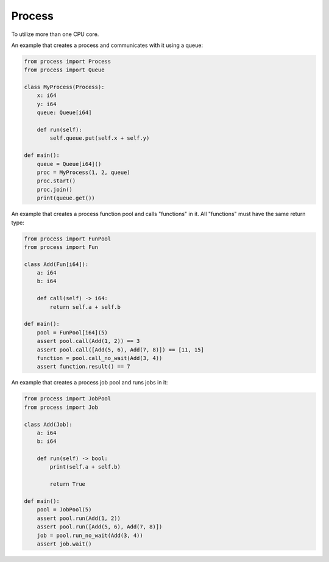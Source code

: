 Process
-------

To utilize more than one CPU core.

An example that creates a process and communicates with it using a
queue:

.. code-block:: mys

   from process import Process
   from process import Queue

   class MyProcess(Process):
       x: i64
       y: i64
       queue: Queue[i64]

       def run(self):
           self.queue.put(self.x + self.y)

   def main():
       queue = Queue[i64]()
       proc = MyProcess(1, 2, queue)
       proc.start()
       proc.join()
       print(queue.get())

An example that creates a process function pool and calls "functions"
in it. All "functions" must have the same return type:

.. code-block:: mys

   from process import FunPool
   from process import Fun

   class Add(Fun[i64]):
       a: i64
       b: i64

       def call(self) -> i64:
           return self.a + self.b

   def main():
       pool = FunPool[i64](5)
       assert pool.call(Add(1, 2)) == 3
       assert pool.call([Add(5, 6), Add(7, 8)]) == [11, 15]
       function = pool.call_no_wait(Add(3, 4))
       assert function.result() == 7

An example that creates a process job pool and runs jobs in it:

.. code-block:: mys

   from process import JobPool
   from process import Job

   class Add(Job):
       a: i64
       b: i64

       def run(self) -> bool:
           print(self.a + self.b)

           return True

   def main():
       pool = JobPool(5)
       assert pool.run(Add(1, 2))
       assert pool.run([Add(5, 6), Add(7, 8)])
       job = pool.run_no_wait(Add(3, 4))
       assert job.wait()
